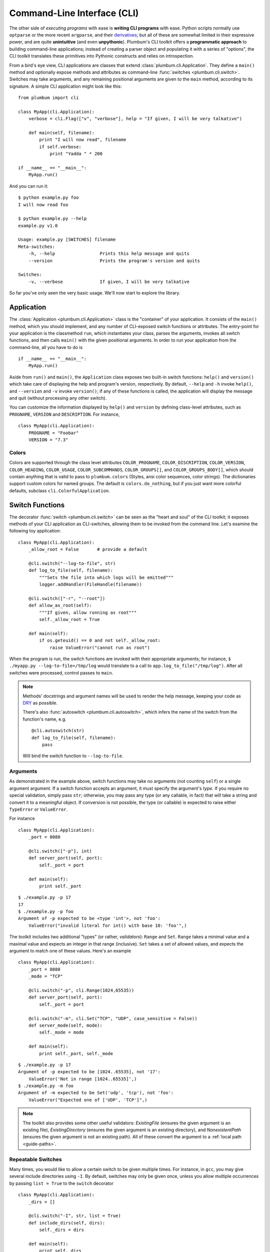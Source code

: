 .. _guide-cli:

Command-Line Interface (CLI)
============================

The other side of *executing programs* with ease is **writing CLI programs** with ease. 
Python scripts normally use ``optparse`` or the more recent ``argparse``, and their 
`derivatives <http://packages.python.org/argh/index.html>`_; but all of these are somewhat 
limited in their expressive power, and are quite **unintuitive** (and even **unpythonic**).
Plumbum's CLI toolkit offers a **programmatic approach** to building command-line applications;
instead of creating a parser object and populating it with a series of "options", the CLI toolkit
translates these primitives into Pythonic constructs and relies on introspection.

From a bird's eye view, CLI applications are classes that extend :class:`plumbum.cli.Application`.
They define a ``main()`` method and optionally expose methods and attributes as command-line
:func:`switches <plumbum.cli.switch>`. Switches may take arguments, and any remaining positional 
arguments are given to the ``main`` method, according to its signature. A simple CLI application
might look like this::

    from plumbum import cli
    
    class MyApp(cli.Application):
        verbose = cli.Flag(["v", "verbose"], help = "If given, I will be very talkative")
        
        def main(self, filename):
            print "I will now read", filename
            if self.verbose:
                print "Yadda " * 200
    
    if __name__ == "__main__":
        MyApp.run()

And you can run it::

    $ python example.py foo
    I will now read foo
    
    $ python example.py --help
    example.py v1.0
    
    Usage: example.py [SWITCHES] filename
    Meta-switches:
        -h, --help                 Prints this help message and quits
        --version                  Prints the program's version and quits
    
    Switches:
        -v, --verbose              If given, I will be very talkative

So far you've only seen the very basic usage. We'll now start to explore the library.


Application
-----------
The :class:`Application <plumbum.cli.Application>` class is the "container" of your application.
It consists of the ``main()`` method, which you should implement, and any number of CLI-exposed
switch functions or attributes. The entry-point for your application is the classmethod ``run``,
which instantiates your class, parses the arguments, invokes all switch functions, and then
calls ``main()`` with the given positional arguments. In order to run your application from the
command-line, all you have to do is ::

    if __name__ == "__main__":
        MyApp.run()

Aside from ``run()`` and ``main()``, the ``Application`` class exposes two built-in switch 
functions: ``help()`` and ``version()`` which take care of displaying the help and program's
version, respectively. By default, ``--help`` and ``-h`` invoke ``help()``, and ``--version`` 
and ``-v`` invoke ``version()``; if any of these functions is called, the application will display
the message and quit (without processing any other switch).

You can customize the information displayed by ``help()`` and ``version`` by defining 
class-level attributes, such as ``PROGNAME``, ``VERSION`` and ``DESCRIPTION``. For instance, ::

    class MyApp(cli.Application):
        PROGNAME = "Foobar"
        VERSION = "7.3"

Colors
^^^^^^
        
Colors are supported through the class level attributes
``COLOR_PROGNAME``,
``COLOR_DISCRIPTION``,
``COLOR_VERSION``,
``COLOR_HEADING``,
``COLOR_USAGE``,
``COLOR_SUBCOMMANDS``,
``COLOR_GROUPS[]``, and
``COLOR_GROUPS_BODY[]``,
which should contain anything that is valid to pass to ``plumbum.colors`` (Styles, ansi color sequences,
color strings). The dictionaries support custom colors
for named groups. The default is ``colors.do_nothing``, but if you just want more
colorful defaults, subclass ``cli.ColorfulApplication``.

.. versionadded:: 1.6

Switch Functions
----------------
The decorator :func:`switch <plumbum.cli.switch>` can be seen as the "heart and soul" of the 
CLI toolkit; it exposes methods of your CLI application as CLI-switches, allowing them to be
invoked from the command line. Let's examine the following toy application::

    class MyApp(cli.Application):
        _allow_root = False       # provide a default

        @cli.switch("--log-to-file", str)
        def log_to_file(self, filename):
            """Sets the file into which logs will be emitted"""
            logger.addHandler(FileHandle(filename))
    
        @cli.switch(["-r", "--root"])
        def allow_as_root(self):
            """If given, allow running as root"""
            self._allow_root = True
    
        def main(self):
            if os.geteuid() == 0 and not self._allow_root:
                raise ValueError("cannot run as root")

When the program is run, the switch functions are invoked with their appropriate arguments;
for instance, ``$ ./myapp.py --log-to-file=/tmp/log`` would translate to a call to 
``app.log_to_file("/tmp/log")``. After all switches were processed, control passes to ``main``.

.. note::
   Methods' docstrings and argument names will be used to render the help message, keeping your
   code as `DRY <http://en.wikipedia.org/wiki/Don't_repeat_yourself>`_ as possible.
   
   There's also :func:`autoswitch <plumbum.cli.autoswitch>`, which infers the name of the switch
   from the function's name, e.g. ::
        
        @cli.autoswitch(str)
        def log_to_file(self, filename):
            pass
   
   Will bind the switch function to ``--log-to-file``.

Arguments
^^^^^^^^^
As demonstrated in the example above, switch functions may take no arguments (not counting 
``self``) or a single argument argument. If a switch function accepts an argument, it must 
specify the argument's *type*. If you require no special validation, simply pass ``str``; 
otherwise, you may pass any type (or any callable, in fact) that will take a string and convert 
it to a meaningful object. If conversion is not possible, the type (or callable) is expected to
raise either ``TypeError`` or ``ValueError``.

For instance ::

    class MyApp(cli.Application):
        _port = 8080
        
        @cli.switch(["-p"], int)
        def server_port(self, port):
            self._port = port
        
        def main(self):
            print self._port

::

    $ ./example.py -p 17
    17
    $ ./example.py -p foo
    Argument of -p expected to be <type 'int'>, not 'foo':
        ValueError("invalid literal for int() with base 10: 'foo'",)    

The toolkit includes two additional "types" (or rather, *validators*): ``Range`` and ``Set``.
``Range`` takes a minimal value and a maximal value and expects an integer in that range 
(inclusive). ``Set`` takes a set of allowed values, and expects the argument to match one of 
these values. Here's an example ::  

    class MyApp(cli.Application):
        _port = 8080
        _mode = "TCP"
        
        @cli.switch("-p", cli.Range(1024,65535))
        def server_port(self, port):
            self._port = port
        
        @cli.switch("-m", cli.Set("TCP", "UDP", case_sensitive = False))
        def server_mode(self, mode):
            self._mode = mode
        
        def main(self):
            print self._port, self._mode

::

    $ ./example.py -p 17
    Argument of -p expected to be [1024..65535], not '17':
        ValueError('Not in range [1024..65535]',)
    $ ./example.py -m foo
    Argument of -m expected to be Set('udp', 'tcp'), not 'foo':
        ValueError("Expected one of ['UDP', 'TCP']",)

.. note::
   The toolkit also provides some other useful validators: `ExistingFile` (ensures the given 
   argument is an existing file), `ExistingDirectory` (ensures the given argument is an existing 
   directory), and `NonexistentPath` (ensures the given argument is not an existing path).
   All of these convert the argument to a :ref:`local path <guide-paths>`.


Repeatable Switches
^^^^^^^^^^^^^^^^^^^
Many times, you would like to allow a certain switch to be given multiple times. For instance,
in ``gcc``, you may give several include directories using ``-I``. By default, switches may
only be given once, unless you allow multiple occurrences by passing ``list = True`` to the
``switch`` decorator ::

    class MyApp(cli.Application):
        _dirs = []
        
        @cli.switch("-I", str, list = True)
        def include_dirs(self, dirs):
            self._dirs = dirs
        
        def main(self):
            print self._dirs

::

    $ ./example.py -I/foo/bar -I/usr/include
    ['/foo/bar', '/usr/include']

.. note::
   The switch function will be called **only once**, and its argument will be a list of items

Mandatory Switches
^^^^^^^^^^^^^^^^^^
If a certain switch is required, you can specify this by passing ``mandatory = True`` to the 
``switch`` decorator. The user will not be able to run the program without specifying a value
for this switch.

Dependencies
^^^^^^^^^^^^
Many time, the occurrence of a certain switch depends on the occurrence of another, e..g, it 
may not be possible to give ``-x`` without also giving ``-y``. This constraint can be achieved
by specifying the ``requires`` keyword argument to the ``switch`` decorator; it is a list
of switch names that this switch depends on. If the required switches are missing, the user
will not be able to run the program. :: 

    class MyApp(cli.Application):
        @cli.switch("--log-to-file", str)
        def log_to_file(self, filename):
            logger.addHandler(logging.FileHandler(filename))
    
        @cli.switch("--verbose", requires = ["--log-to-file"])
        def verbose(self):
            logger.setLevel(logging.DEBUG)

::

    $ ./example --verbose
    Given --verbose, the following are missing ['log-to-file']

.. warning::
   The toolkit invokes the switch functions in the same order in which the switches were given
   on the command line. It doesn't go as far as computing a topological order on the fly, but
   this will change in the future.

Mutual Exclusion
^^^^^^^^^^^^^^^^^
Just as some switches may depend on others, some switches mutually-exclude others. For instance,
it does not make sense to allow ``--verbose`` and ``--terse``. For this purpose, you can set the
``excludes`` list in the ``switch`` decorator. ::

    class MyApp(cli.Application):
        @cli.switch("--log-to-file", str)
        def log_to_file(self, filename):
            logger.addHandler(logging.FileHandler(filename))
    
        @cli.switch("--verbose", requires = ["--log-to-file"], excludes = ["--terse"])
        def verbose(self):
            logger.setLevel(logging.DEBUG)
        
        @cli.switch("--terse", requires = ["--log-to-file"], excludes = ["--verbose"])
        def terse(self):
            logger.setLevel(logging.WARNING)

::

    $ ./example --log-to-file=log.txt --verbose --terse
    Given --verbose, the following are invalid ['--terse']

Grouping
^^^^^^^^
If you wish to group certain switches together in the help message, you can specify 
``group = "Group Name"``, where ``Group Name`` is any string. When the help message is rendered,
all the switches that belong to the same group will be grouped together. Note that grouping has
no other effects on the way switches are processed, but it can help improve the readability of
the help message.

Switch Attributes
-----------------
Many times it's desired to simply store a switch's argument in an attribute, or set a flag if 
a certain switch is given. For this purpose, the toolkit provides 
:class:`SwitchAttr <plumbum.cli.SwitchAttr>`, which is `data descriptor 
<http://docs.python.org/howto/descriptor.html>`_ that stores the argument in an instance attribute.
There are two additional "flavors" of ``SwitchAttr``: ``Flag`` (which toggles its default value
if the switch is given) and ``CountingAttr`` (which counts the number of occurrences of the switch)
::

    class MyApp(cli.Application):
        log_file = cli.SwitchAttr("--log-file", str, default = None)
        enable_logging = cli.Flag("--no-log", default = True)
        verbosity_level = cli.CountingAttr("-v")
        
        def main(self):
            print self.log_file, self.enable_logging, self.verbosity_level

.. code-block:: bash

    $ ./example.py -v --log-file=log.txt -v --no-log -vvv
    log.txt False 5


Environment Variables
^^^^^^^^^^^^^^^^^^^^^

You can also set a ``SwitchAttr`` to take an environment variable as an input using the envname parameter.
For example::

    class MyApp(cli.Application):
        log_file = cli.SwitchAttr("--log-file", str, envname="MY_LOG_FILE")

        def main(self):
            print(self.log_file)

.. code-block:: bash

    $ MY_LOG_FILE=this.log ./example.py
    this.log

Giving the switch on the command line will override the environment variable value.

.. versionadded:: 1.6.0

Main
----

The ``main()`` method takes control once all the command-line switches have been processed.
It may take any number of *positional argument*; for instance, in ``cp -r /foo /bar``,
``/foo`` and ``/bar`` are the *positional arguments*. The number of positional arguments
that the program would accept depends on the signature of the method: if the method takes 5 
arguments, 2 of which have default values, then at least 3 positional arguments must be supplied
by the user and at most 5. If the method also takes varargs (``*args``), the number of
arguments that may be given is unbound ::

    class MyApp(cli.Application):
        def main(self, src, dst, mode = "normal"):
            print src, dst, mode

::

    $ ./example.py /foo /bar
    /foo /bar normal
    $ ./example.py /foo /bar spam
    /foo /bar spam
    $ ./example.py /foo
    Expected at least 2 positional arguments, got ['/foo']
    $ ./example.py /foo /bar spam bacon
    Expected at most 3 positional arguments, got ['/foo', '/bar', 'spam', 'bacon']

.. note::
   The method's signature is also used to generate the help message, e.g. ::
    
        Usage:  [SWITCHES] src dst [mode='normal']

With varargs::

    class MyApp(cli.Application):
        def main(self, src, dst, *eggs):
            print src, dst, eggs

::

    $ ./example.py a b c d
    a b ('c', 'd')
    $ ./example.py --help
    Usage:  [SWITCHES] src dst eggs...
    Meta-switches:
        -h, --help                 Prints this help message and quits
        -v, --version              Prints the program's version and quits

.. _guide-subcommands:

Sub-commands
------------
.. versionadded:: 1.1

A common practice of CLI applications, as they span out and get larger, is to split their
logic into multiple, pluggable *sub-applications* (or *sub-commands*). A classic example is version
control systems, such as `git <http://git-scm.com/>`_, where ``git`` is the *root* command, 
under which sub-commands such as ``commit`` or ``push`` are nested. Git even supports ``alias``-ing,
which creates allows users to create custom sub-commands. Plumbum makes writing such applications 
really easy.

Before we get to the code, it is important to stress out two things:

* Under Plumbum, each sub-command is a full-fledged ``cli.Application`` on its own; if you wish,
  you can execute it separately, detached from its so-called root application. When an application
  is run independently, its ``parent`` attribute is ``None``; when it is run as a sub-command, 
  its ``parent`` attribute points to its parent application. Likewise, when an parent application 
  is executed with a sub-command, its ``nested_command`` is set to the nested application; otherwise
  it's ``None``.

* Each sub-command is responsible of **all** arguments that follow it (up to the next sub-command). 
  This allows applications to process their own switches and positional arguments before the nested
  application is invoked. Take, for instance, ``git --foo=bar spam push origin --tags``: the root
  application, ``git``, is in charge of the switch ``--foo`` and the positional argument ``spam``,
  and the nested application ``push`` is in charge of the arguments that follow it. In theory, 
  you can nest several sub-applications one into the other; in practice, only a single level
  is normally used.

Here is an example of a mock version control system, called ``geet``. We're going to have a root
application ``Geet``, which has two sub-commands - ``GeetCommit`` and ``GeetPush``: these are 
attached to the root application using the ``subcommand`` decorator ::
    
    class Geet(cli.Application):
        """The l33t version control"""
        VERSION = "1.7.2"
        
        def main(self, *args):
            if args:
                print "Unknown command %r" % (args[0],)
                return 1   # error exit code
            if not self.nested_command:           # will be ``None`` if no sub-command follows
                print "No command given"
                return 1   # error exit code

    @Geet.subcommand("commit")                    # attach 'geet commit'
    class GeetCommit(cli.Application):
        """creates a new commit in the current branch"""
        
        auto_add = cli.Flag("-a", help = "automatically add changed files")
        message = cli.SwitchAttr("-m", str, mandatory = True, help = "sets the commit message")

        def main(self):
            print "doing the commit..."

    @Geet.subcommand("push")                      # attach 'geet push'
    class GeetPush(cli.Application):
        """pushes the current local branch to the remote one"""
        def main(self, remote, branch = None):
            print "doing the push..."

    if __name__ == "__main__":
        Geet.run()

.. note::
    * Since ``GeetCommit`` is a ``cli.Application`` on its own right, you may invoke 
      ``GeetCommit.run()`` directly (should that make sense in the context of your application)
    * You can also attach sub-commands "imperatively", using ``subcommand`` as a method instead
      of a decorator: ``Geet.subcommand("push", GeetPush)``

Here's an example of running this application::

    $ python geet.py --help
    geet v1.7.2
    The l33t version control
    
    Usage: geet.py [SWITCHES] [SUBCOMMAND [SWITCHES]] args...
    Meta-switches:
        -h, --help                 Prints this help message and quits
        -v, --version              Prints the program's version and quits
    
    Subcommands:
        commit                     creates a new commit in the current branch; see
                                   'geet commit --help' for more info
        push                       pushes the current local branch to the remote
                                   one; see 'geet push --help' for more info
    
    $ python geet.py commit --help
    geet commit v1.7.2
    creates a new commit in the current branch
    
    Usage: geet commit [SWITCHES]
    Meta-switches:
        -h, --help                 Prints this help message and quits
        -v, --version              Prints the program's version and quits
    
    Switches:
        -a                         automatically add changed files
        -m VALUE:str               sets the commit message; required
    
    $ python geet.py commit -m "foo"
    committing...



See Also
--------
* `filecopy.py <https://github.com/tomerfiliba/plumbum/blob/master/examples/filecopy.py>`_ example
* `geet.py <https://github.com/tomerfiliba/plumbum/blob/master/examples/geet.py>`_ - a runnable 
  example of using sub-commands
* `RPyC <http://rpyc.sf.net>`_ has changed it bash-based build script to Plumbum CLI.
  Notice `how short and readable <https://github.com/tomerfiliba/rpyc/blob/c457a28d689df7605838334a437c6b35f9a94618/build.py>`_
  it is.
* A `blog post <http://tomerfiliba.com/blog/Plumbum/>`_ describing the philosophy of the CLI module



